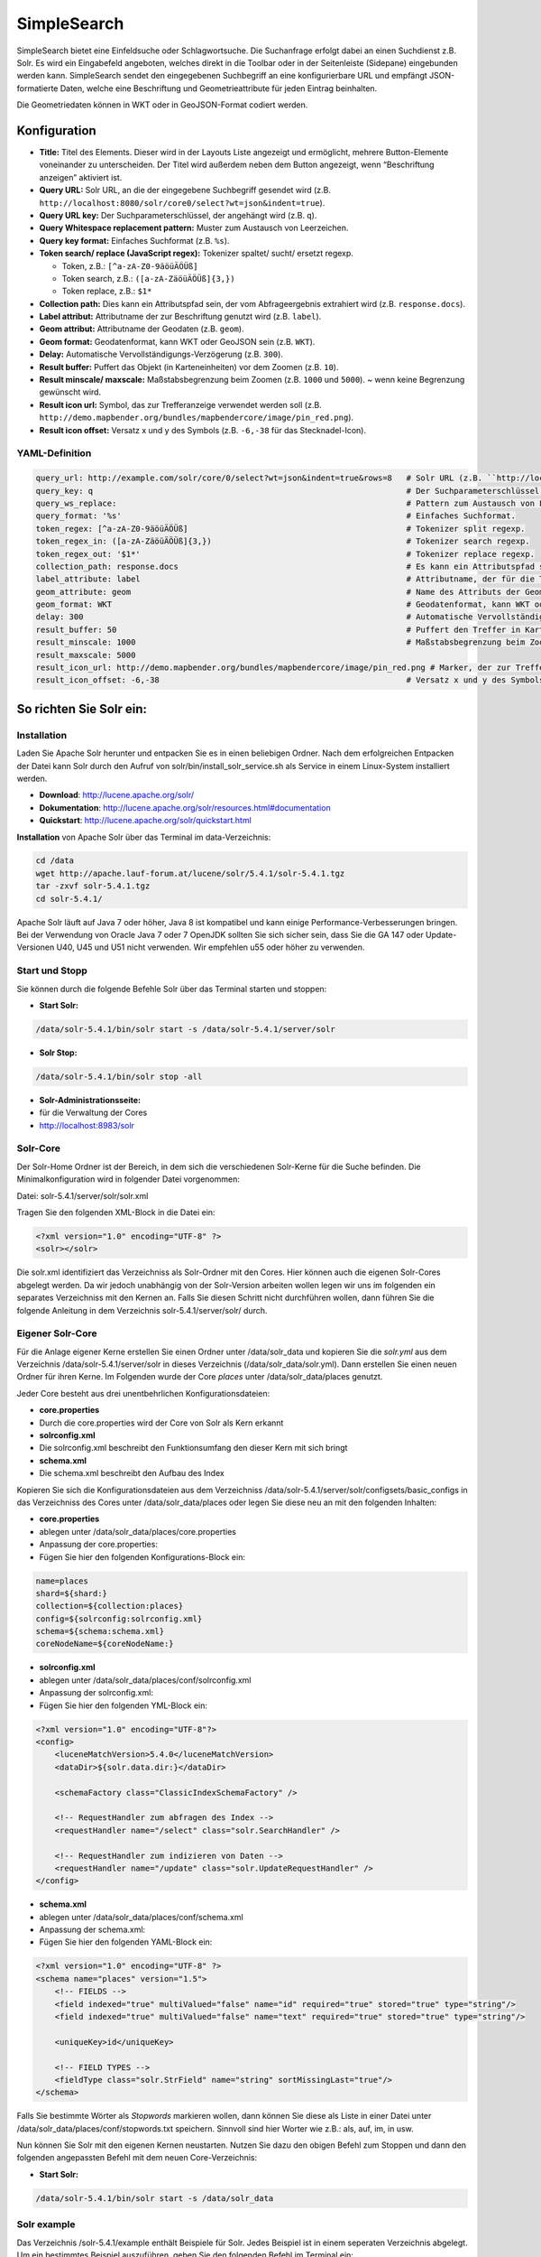 .. _simplesearch:

SimpleSearch
************

SimpleSearch bietet eine Einfeldsuche oder Schlagwortsuche. Die Suchanfrage erfolgt dabei an einen Suchdienst z.B. Solr. Es wird ein Eingabefeld angeboten, welches direkt in die Toolbar oder in der Seitenleiste (Sidepane) eingebunden werden kann. SimpleSearch sendet den eingegebenen Suchbegriff an eine konfigurierbare URL und empfängt JSON-formatierte Daten, welche eine Beschriftung und Geometrieattribute für jeden Eintrag beinhalten.

Die Geometriedaten können in WKT oder in GeoJSON-Format codiert werden.

.. image:: ../../../figures/simplesearch.png
     :scale: 80


Konfiguration
=============

.. image:: ../../../figures/de/simplesearch_configuration_a.png
     :scale: 80

.. image:: ../../../figures/de/simplesearch_configuration_b.png
     :scale: 80


* **Title:** Titel des Elements. Dieser wird in der Layouts Liste angezeigt und ermöglicht, mehrere Button-Elemente voneinander zu unterscheiden. Der Titel wird außerdem neben dem Button angezeigt, wenn “Beschriftung anzeigen” aktiviert ist.
* **Query URL:** Solr URL, an die der eingegebene Suchbegriff gesendet wird (z.B. ``http://localhost:8080/solr/core0/select?wt=json&indent=true``).
* **Query URL key:** Der Suchparameterschlüssel, der angehängt wird (z.B. ``q``).
* **Query Whitespace replacement pattern:** Muster zum Austausch von Leerzeichen.
* **Query key format:** Einfaches Suchformat (z.B. ``%s``).
* **Token search/ replace (JavaScript regex):** Tokenizer spaltet/ sucht/ ersetzt regexp.

  * Token, z.B.: ``[^a-zA-Z0-9äöüÄÖÜß]``
  * Token search, z.B.: ``([a-zA-ZäöüÄÖÜß]{3,})``
  * Token replace, z.B.: ``$1*``
    
* **Collection path:** Dies kann ein Attributspfad sein, der vom Abfrageergebnis extrahiert wird (z.B. ``response.docs``).
* **Label attribut:** Attributname der zur Beschriftung genutzt wird (z.B. ``label``).
* **Geom attribut:** Attributname der Geodaten (z.B. ``geom``).
* **Geom format:** Geodatenformat, kann WKT oder GeoJSON sein (z.B. ``WKT``).
* **Delay:** Automatische Vervollständigungs-Verzögerung (z.B. ``300``).
* **Result buffer:** Puffert das Objekt (in Karteneinheiten) vor dem Zoomen (z.B. ``10``).
* **Result minscale/ maxscale:** Maßstabsbegrenzung beim Zoomen (z.B. ``1000`` und ``5000``). ~ wenn keine Begrenzung gewünscht wird.
* **Result icon url:** Symbol, das zur Trefferanzeige verwendet werden soll (z.B. ``http://demo.mapbender.org/bundles/mapbendercore/image/pin_red.png``).
* **Result icon offset:** Versatz x und y des Symbols (z.B. ``-6,-38`` für das Stecknadel-Icon).



YAML-Definition
----------------

.. code-block:: yaml

   query_url: http://example.com/solr/core/0/select?wt=json&indent=true&rows=8   # Solr URL (z.B. ``http://localhost:8080/solr/core0/select?wt=json&indent=true``).
   query_key: q                                                                  # Der Suchparameterschlüssel, der angehängt wird
   query_ws_replace:                                                             # Pattern zum Austausch von Leerzeichen.
   query_format: '%s'                                                            # Einfaches Suchformat.
   token_regex: [^a-zA-Z0-9äöüÄÖÜß]                                              # Tokenizer split regexp.
   token_regex_in: ([a-zA-ZäöüÄÖÜß]{3,})                                         # Tokenizer search regexp.
   token_regex_out: '$1*'                                                        # Tokenizer replace regexp.
   collection_path: response.docs                                                # Es kann ein Attributspfad sein, der vom Abfrageergebnis extrahiert wird.
   label_attribute: label                                                        # Attributname, der für die Trefferausgabe genutzt wird 
   geom_attribute: geom                                                          # Name des Attributs der Geometriedaten 
   geom_format: WKT                                                              # Geodatenformat, kann WKT oder GeoJSON sein
   delay: 300                                                                    # Automatische Vervollständigungs-Verzögerung. 0   
   result_buffer: 50                                                             # Puffert den Treffer in Karteneinheiten vor dem Zoomen
   result_minscale: 1000                                                         # Maßstabsbegrenzung beim Zoomen, ~ für keine Begrenzung
   result_maxscale: 5000
   result_icon_url: http://demo.mapbender.org/bundles/mapbendercore/image/pin_red.png # Marker, der zur Trefferanzeige verwendet werden soll
   result_icon_offset: -6,-38                                                    # Versatz x und y des Symbols
   

So richten Sie Solr ein:
========================

Installation
------------

Laden Sie Apache Solr herunter und entpacken Sie es in einen beliebigen Ordner. Nach dem erfolgreichen Entpacken der Datei kann Solr durch den Aufruf von solr/bin/install_solr_service.sh als Service in einem Linux-System installiert werden.

* **Download**: http://lucene.apache.org/solr/
* **Dokumentation**: http://lucene.apache.org/solr/resources.html#documentation 
* **Quickstart**: http://lucene.apache.org/solr/quickstart.html

**Installation** von Apache Solr über das Terminal im data-Verzeichnis: 

.. code-block:: yaml

    cd /data
    wget http://apache.lauf-forum.at/lucene/solr/5.4.1/solr-5.4.1.tgz
    tar -zxvf solr-5.4.1.tgz
    cd solr-5.4.1/

Apache Solr läuft auf Java 7 oder höher, Java 8 ist kompatibel und kann einige Performance-Verbesserungen bringen. Bei der Verwendung von Oracle Java 7 oder 7 OpenJDK sollten Sie sich sicher sein, dass Sie die GA 147 oder Update-Versionen U40, U45 und U51 nicht verwenden. Wir empfehlen u55 oder höher zu verwenden.


Start und Stopp
---------------

Sie können durch die folgende Befehle Solr über das Terminal starten und stoppen:

* **Start Solr:**

.. code-block:: yaml

    /data/solr-5.4.1/bin/solr start -s /data/solr-5.4.1/server/solr

* **Solr Stop:**  

.. code-block:: yaml

    /data/solr-5.4.1/bin/solr stop -all

* **Solr-Administrationsseite:** 
* für die Verwaltung der Cores
* http://localhost:8983/solr

Solr-Core
---------

Der Solr-Home Ordner ist der Bereich, in dem sich die verschiedenen Solr-Kerne für die Suche befinden. Die Minimalkonfiguration wird in folgender Datei vorgenommen:

Datei: solr-5.4.1/server/solr/solr.xml

Tragen Sie den folgenden XML-Block in die Datei ein:

.. code-block:: yaml

    <?xml version="1.0" encoding="UTF-8" ?>
    <solr></solr>


Die solr.xml identifiziert das Verzeichniss als Solr-Ordner mit den Cores. Hier können auch die eigenen Solr-Cores abgelegt werden. Da wir jedoch unabhängig von der Solr-Version arbeiten wollen legen wir uns im folgenden ein separates Verzeichniss mit den Kernen an. Falls Sie diesen Schritt nicht durchführen wollen, dann führen Sie die folgende Anleitung in dem Verzeichnis solr-5.4.1/server/solr/ durch. 


Eigener Solr-Core
------------------

Für die Anlage eigener Kerne erstellen Sie einen Ordner unter /data/solr_data und kopieren Sie die *solr.yml* aus dem Verzeichnis /data/solr-5.4.1/server/solr in dieses Verzeichnis (/data/solr_data/solr.yml). Dann erstellen Sie einen neuen Ordner für ihren Kerne. Im Folgenden wurde der Core *places* unter /data/solr_data/places genutzt. 

Jeder Core besteht aus drei unentbehrlichen Konfigurationsdateien: 

* **core.properties**
* Durch die core.properties wird der Core von Solr als Kern erkannt
* **solrconfig.xml** 
* Die solrconfig.xml beschreibt den Funktionsumfang den dieser Kern mit sich bringt
* **schema.xml**
* Die schema.xml beschreibt den Aufbau des Index


Kopieren Sie sich die Konfigurationsdateien aus dem Verzeichniss /data/solr-5.4.1/server/solr/configsets/basic_configs in das Verzeichniss des Cores unter /data/solr_data/places oder legen Sie diese neu an mit den folgenden Inhalten:

* **core.properties**
* ablegen unter /data/solr_data/places/core.properties
* Anpassung der core.properties: 
* Fügen Sie hier den folgenden Konfigurations-Block ein:

.. code-block:: yaml

    name=places
    shard=${shard:}
    collection=${collection:places}
    config=${solrconfig:solrconfig.xml}
    schema=${schema:schema.xml}
    coreNodeName=${coreNodeName:}

* **solrconfig.xml**
* ablegen unter /data/solr_data/places/conf/solrconfig.xml
* Anpassung der solrconfig.xml:
* Fügen Sie hier den folgenden YML-Block ein:

.. code-block:: yaml

    <?xml version="1.0" encoding="UTF-8"?>
    <config>
        <luceneMatchVersion>5.4.0</luceneMatchVersion>
        <dataDir>${solr.data.dir:}</dataDir>

        <schemaFactory class="ClassicIndexSchemaFactory" />

        <!-- RequestHandler zum abfragen des Index -->
        <requestHandler name="/select" class="solr.SearchHandler" />

        <!-- RequestHandler zum indizieren von Daten -->
        <requestHandler name="/update" class="solr.UpdateRequestHandler" />
    </config>

* **schema.xml**
* ablegen unter /data/solr_data/places/conf/schema.xml
* Anpassung der schema.xml:
* Fügen Sie hier den folgenden YAML-Block ein:

.. code-block:: yaml

    <?xml version="1.0" encoding="UTF-8" ?>
    <schema name="places" version="1.5">
        <!-- FIELDS -->
        <field indexed="true" multiValued="false" name="id" required="true" stored="true" type="string"/>
        <field indexed="true" multiValued="false" name="text" required="true" stored="true" type="string"/>

        <uniqueKey>id</uniqueKey>

        <!-- FIELD TYPES -->
        <fieldType class="solr.StrField" name="string" sortMissingLast="true"/>
    </schema>


Falls Sie bestimmte Wörter als *Stopwords* markieren wollen, dann können Sie diese als Liste in einer Datei unter /data/solr_data/places/conf/stopwords.txt speichern. Sinnvoll sind hier Worter wie z.B.: als, auf, im, in usw.

Nun können Sie Solr mit den eigenen Kernen neustarten. Nutzen Sie dazu den obigen Befehl zum Stoppen und dann den folgenden angepassten Befehl mit dem neuen Core-Verzeichnis:

* **Start Solr:**

.. code-block:: yaml

    /data/solr-5.4.1/bin/solr start -s /data/solr_data


Solr example
------------

Das Verzeichnis /solr-5.4.1/example enthält Beispiele für Solr. Jedes Beispiel ist in einem seperaten Verzeichnis abgelegt. Um ein bestimmtes Beispiel auszuführen, geben Sie den folgenden Befehl im Terminal ein:

.. code-block:: yaml

    bin/solr -e <EXAMPLE> where <EXAMPLE> is one of:
    
      cloud        : SolrCloud Beispiel
      dih          : Datenimport Handler (rdbms, mail, rss, tika)
      schemaless   : Schemaloses Beispiel (Schema wird durch die Daten währen dem Indizieren abgeleitet)
      techproducts : Beispiele für umfassende Funktionen von Solr

Um ein Beispiele zu testen geben Sie den folgenden Befehl im Terminal ein: 

.. code-block:: yaml

    /data/solr-5.4.1/bin/solr start -e techproducts

und gehen Sie zu http://localhost:8983/solr. 
 
Das Standardverzeichnis für die Cores ist /data/solr-5.4.1/server/solr; dieses Verzeichnis muss die solr.xml enthalten. 

/data/solr-5.4.1/server/solr/configsets: 

* Diese Verzeichnis enthält verschiedene Konfigurationsoptionen, um Solr auszuführen.
* basic_configs: Basiskonfiguration für eine minimale Solr-Ausführung.
* Beispiel liegt unter /data/solr-5.4.1/server/solr/configsets/basic_configs


Indexing Solr XML
-----------------

Nutzen Sie die Beispieldaten unter /solr-5.4.1./example/exampledocs/\*.xml oder eigene Daten, um die Solr XML-Dateien zu indizieren.

Für die Indexierung haben Sie zwei Möglichkeiten: 

* **DataImportHandler**
* zur Einrichtung einer PostgreSQL-Datenverbindung
* **UpdateHandler**
* um Daten über HTTP Post direkt an Solr zu senden


DataImportHandler
--------------------

Importiere Datensätze aus einer **PostgreSQL-Datenbank**, über den Data Import Handler.

Für die Anpassung der Datenverbindung in den Konfigurationsdateien unter /data/solr_data/places/config:

* **solrconfig.xml**
* **data-config.xml**
* Angabe der Datenverbindung: 

.. code-block:: yaml

    <?xml version="1.0" encoding="UTF-8"?>
    <dataConfig>
        <dataSource
            type="JdbcDataSource"
            driver="org.postgresql.Driver"
            readOnly="true"
            autoCommit="false"
            transactionIsolation="TRANSACTION_READ_COMMITTED"
            holdability="CLOSE_CURSORS_AT_COMMIT"
            url="jdbc:postgresql://localhost:5432/datenbankname"
            user="postgres"
            password=" " />
        <document>
            <entity name="places" query="SELECT * FROM schema.tabelle">
                <field column="gid" name="gid" />
                <field column="text" name="text" />
                <field column="label" name="label" />
                <field column="geom" name="geom" />
            </entity>
        </document>
    </dataConfig>

* passenden PostgreSQL-Treiber downloaden und im core oder im Unterverzeichnis lib ablegen: 
* Download unter https://jdbc.postgresql.org/download.html

.. code-block:: yaml

    cd /sites/solr_data/places/
    wget https://jdbc.postgresql.org/download/postgresql-9.1-903.jdbc4.jar


UpdateHandler
--------------

Der UpdateHandler muss in der solrconfig.xml unter /data/solr_data/places/config angepasst werden. Anschließend können Sie mit dem folgenden Befehl Dokumente an Solr schicken. 

Beispiel csv: 

.. code-block:: yaml

    /opt/solr/bin/post -c places /opt/schulung/data/germany.csv


Solr-Schema
-----------

Ein Solr-Schema besteht aus den folgenden Teilen:

* **Feldern** (field)
* **Feldtypen** (fieldType)
* **Angabe eines ID-Feldes** per uniqueKey 



Jetty absichern
---------------

Um den Apache Solr nach Außen abzusichern, müssen Sie Jetty konfigurieren. 

* Freigabe bestimmter IP Adressen für den Zugriff in der Jetty-Konfiguration 
* Anpassung unter solr/etc/jetty.xml

.. code-block:: yaml

    <Set name="host"><SystemProperty name="jetty.host" /></Set>
    <Set name="port"><SystemProperty name="jetty.port" default="8983"/></Set>


Class, Widget & Style
=========================

* **Class:** Mapbender\\CoreBundle\\Element\\SimpleSearch
* **Widget:** mapbender.element.simplesearch.js

HTTP Callbacks
==============

- /search: Proxy-Element, welches die konfigurierbare URL abfragt. Im Entwicklungsmodus wird die endgültige Abfrage-URL zum einfachen Debugging als ein x-mapbender-simplesearch-url Header zurückgegeben.

JavaScript API
==============

Keine.
